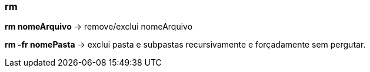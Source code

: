 === rm

*rm nomeArquivo* -> remove/exclui nomeArquivo

*rm -fr nomePasta* -> exclui pasta e subpastas  recursivamente e forçadamente sem pergutar.